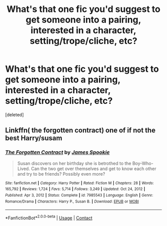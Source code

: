 #+TITLE: What's that one fic you'd suggest to get someone into a pairing, interested in a character, setting/trope/cliche, etc?

* What's that one fic you'd suggest to get someone into a pairing, interested in a character, setting/trope/cliche, etc?
:PROPERTIES:
:Score: 0
:DateUnix: 1622049947.0
:DateShort: 2021-May-26
:FlairText: Discussion/Request
:END:
[deleted]


** Linkffn( the forgotten contract) one of if not the best Harry/susam
:PROPERTIES:
:Author: Aniki356
:Score: 1
:DateUnix: 1622050051.0
:DateShort: 2021-May-26
:END:

*** [[https://www.fanfiction.net/s/7985543/1/][*/The Forgotten Contract/*]] by [[https://www.fanfiction.net/u/649126/James-Spookie][/James Spookie/]]

#+begin_quote
  Susan discovers on her birthday she is betrothed to the Boy-Who-Lived. Can the two get over themselves and get to know each other and try to be friends? Possibly even more?
#+end_quote

^{/Site/:} ^{fanfiction.net} ^{*|*} ^{/Category/:} ^{Harry} ^{Potter} ^{*|*} ^{/Rated/:} ^{Fiction} ^{M} ^{*|*} ^{/Chapters/:} ^{28} ^{*|*} ^{/Words/:} ^{165,792} ^{*|*} ^{/Reviews/:} ^{1,724} ^{*|*} ^{/Favs/:} ^{5,714} ^{*|*} ^{/Follows/:} ^{3,249} ^{*|*} ^{/Updated/:} ^{Oct} ^{24,} ^{2012} ^{*|*} ^{/Published/:} ^{Apr} ^{3,} ^{2012} ^{*|*} ^{/Status/:} ^{Complete} ^{*|*} ^{/id/:} ^{7985543} ^{*|*} ^{/Language/:} ^{English} ^{*|*} ^{/Genre/:} ^{Romance/Drama} ^{*|*} ^{/Characters/:} ^{Harry} ^{P.,} ^{Susan} ^{B.} ^{*|*} ^{/Download/:} ^{[[http://www.ff2ebook.com/old/ffn-bot/index.php?id=7985543&source=ff&filetype=epub][EPUB]]} ^{or} ^{[[http://www.ff2ebook.com/old/ffn-bot/index.php?id=7985543&source=ff&filetype=mobi][MOBI]]}

--------------

*FanfictionBot*^{2.0.0-beta} | [[https://github.com/FanfictionBot/reddit-ffn-bot/wiki/Usage][Usage]] | [[https://www.reddit.com/message/compose?to=tusing][Contact]]
:PROPERTIES:
:Author: FanfictionBot
:Score: 1
:DateUnix: 1622050075.0
:DateShort: 2021-May-26
:END:
